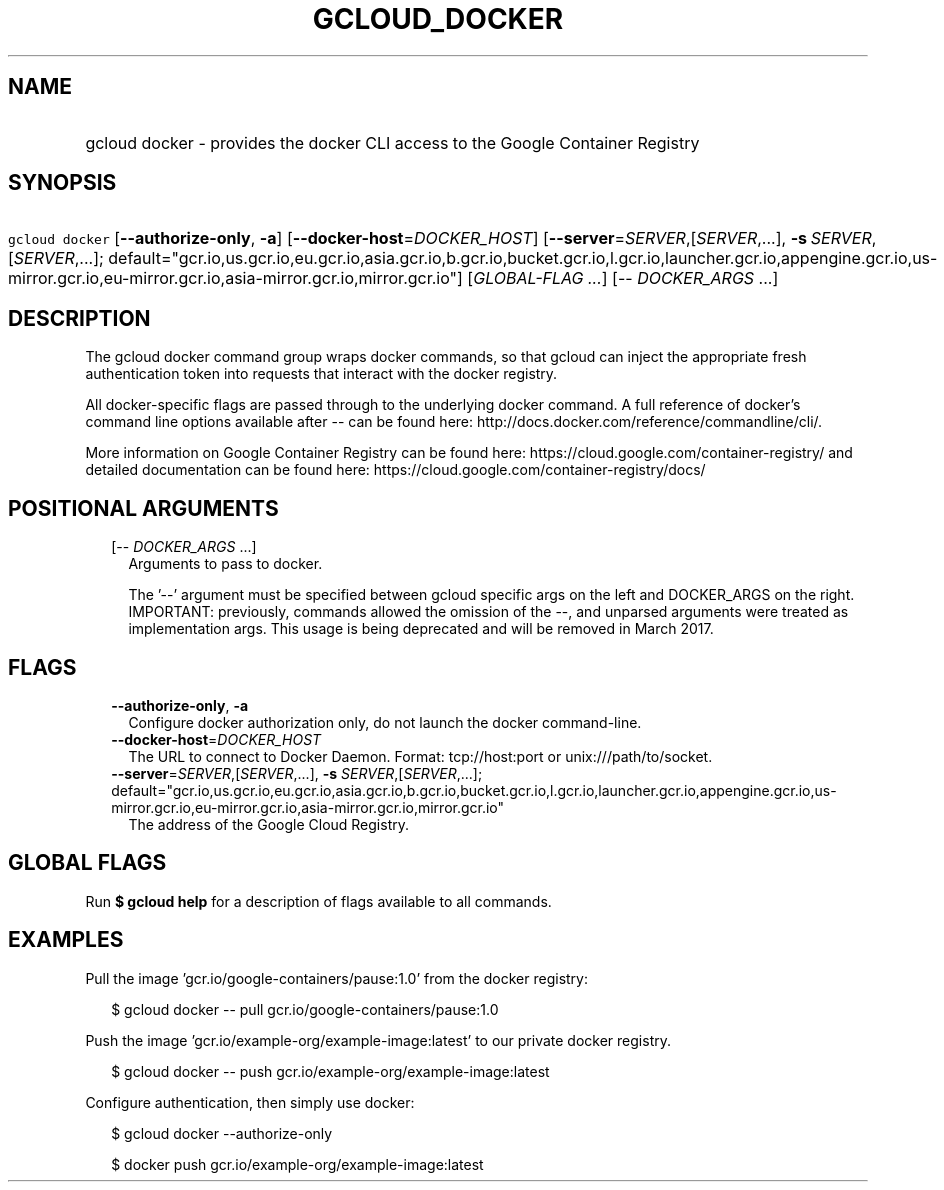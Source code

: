 
.TH "GCLOUD_DOCKER" 1



.SH "NAME"
.HP
gcloud docker \- provides the docker CLI access to the Google Container Registry



.SH "SYNOPSIS"
.HP
\f5gcloud docker\fR [\fB\-\-authorize\-only\fR,\ \fB\-a\fR] [\fB\-\-docker\-host\fR=\fIDOCKER_HOST\fR] [\fB\-\-server\fR=\fISERVER\fR,[\fISERVER\fR,...],\ \fB\-s\fR\ \fISERVER\fR,[\fISERVER\fR,...];\ default="gcr.io,us.gcr.io,eu.gcr.io,asia.gcr.io,b.gcr.io,bucket.gcr.io,l.gcr.io,launcher.gcr.io,appengine.gcr.io,us\-mirror.gcr.io,eu\-mirror.gcr.io,asia\-mirror.gcr.io,mirror.gcr.io"] [\fIGLOBAL\-FLAG\ ...\fR] [\-\-\ \fIDOCKER_ARGS\fR\ ...]



.SH "DESCRIPTION"

The gcloud docker command group wraps docker commands, so that gcloud can inject
the appropriate fresh authentication token into requests that interact with the
docker registry.

All docker\-specific flags are passed through to the underlying docker command.
A full reference of docker's command line options available after \-\- can be
found here: http://docs.docker.com/reference/commandline/cli/.

More information on Google Container Registry can be found here:
https://cloud.google.com/container\-registry/ and detailed documentation can be
found here: https://cloud.google.com/container\-registry/docs/



.SH "POSITIONAL ARGUMENTS"

.RS 2m
.TP 2m
[\-\- \fIDOCKER_ARGS\fR ...]
Arguments to pass to docker.

The '\-\-' argument must be specified between gcloud specific args on the left
and DOCKER_ARGS on the right. IMPORTANT: previously, commands allowed the
omission of the \-\-, and unparsed arguments were treated as implementation
args. This usage is being deprecated and will be removed in March 2017.


.RE
.sp

.SH "FLAGS"

.RS 2m
.TP 2m
\fB\-\-authorize\-only\fR, \fB\-a\fR
Configure docker authorization only, do not launch the docker command\-line.

.TP 2m
\fB\-\-docker\-host\fR=\fIDOCKER_HOST\fR
The URL to connect to Docker Daemon. Format: tcp://host:port or
unix:///path/to/socket.

.TP 2m
\fB\-\-server\fR=\fISERVER\fR,[\fISERVER\fR,...], \fB\-s\fR \fISERVER\fR,[\fISERVER\fR,...]; default="gcr.io,us.gcr.io,eu.gcr.io,asia.gcr.io,b.gcr.io,bucket.gcr.io,l.gcr.io,launcher.gcr.io,appengine.gcr.io,us\-mirror.gcr.io,eu\-mirror.gcr.io,asia\-mirror.gcr.io,mirror.gcr.io"
The address of the Google Cloud Registry.


.RE
.sp

.SH "GLOBAL FLAGS"

Run \fB$ gcloud help\fR for a description of flags available to all commands.



.SH "EXAMPLES"

Pull the image 'gcr.io/google\-containers/pause:1.0' from the docker registry:

.RS 2m
$ gcloud docker \-\- pull gcr.io/google\-containers/pause:1.0
.RE

Push the image 'gcr.io/example\-org/example\-image:latest' to our private docker
registry.

.RS 2m
$ gcloud docker \-\- push gcr.io/example\-org/example\-image:latest
.RE

Configure authentication, then simply use docker:

.RS 2m
$ gcloud docker \-\-authorize\-only
.RE

.RS 2m
$ docker push gcr.io/example\-org/example\-image:latest
.RE
